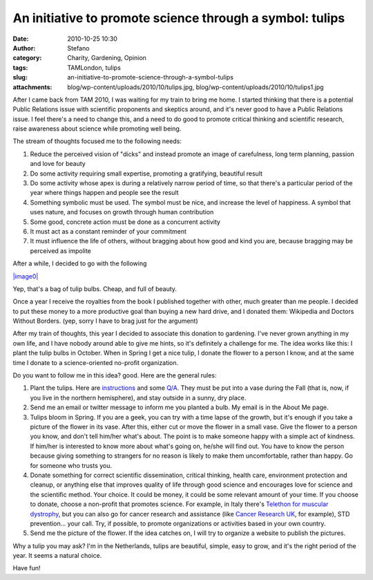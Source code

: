 An initiative to promote science through a symbol: tulips
#########################################################
:date: 2010-10-25 10:30
:author: Stefano
:category: Charity, Gardening, Opinion
:tags: TAMLondon, tulips
:slug: an-initiative-to-promote-science-through-a-symbol-tulips
:attachments: blog/wp-content/uploads/2010/10/tulips.jpg, blog/wp-content/uploads/2010/10/tulips1.jpg

After I came back from TAM 2010, I was waiting for my train to bring me
home. I started thinking that there is a potential Public Relations
issue with scientific proponents and skeptics around, and it's never
good to have a Public Relations issue. I feel there's a need to change
this, and a need to do good to promote critical thinking and scientific
research, raise awareness about science while promoting well being.

The stream of thoughts focused me to the following needs:

#. Reduce the perceived vision of "dicks" and instead promote an image
   of carefulness, long term planning, passion and love for beauty
#. Do some activity requiring small expertise, promoting a gratifying,
   beautiful result
#. Do some activity whose apex is during a relatively narrow period of
   time, so that there's a particular period of the year where things
   happen and people see the result
#. Something symbolic must be used. The symbol must be nice, and
   increase the level of happiness. A symbol that uses nature, and
   focuses on growth through human contribution
#. Some good, concrete action must be done as a concurrent activity
#. It must act as a constant reminder of your commitment
#. It must influence the life of others, without bragging about how good
   and kind you are, because bragging may be perceived as impolite

After a while, I decided to go with the following

`|image0| <http://forthescience.org/blog/wp-content/uploads/2010/10/tulips1.jpg>`_

Yep, that's a bag of tulip bulbs. Cheap, and full of beauty.

Once a year I receive the royalties from the book I published together
with other, much greater than me people. I decided to put these money to
a more productive goal than buying a new hard drive, and I donated them:
Wikipedia and Doctors Without Borders. (yep, sorry I have to brag just
for the argument)

After my train of thoughts, this year I decided to associate this
donation to gardening. I've never grown anything in my own life, and I
have nobody around able to give me hints, so it's definitely a challenge
for me. The idea works like this: I plant the tulip bulbs in October.
When in Spring I get a nice tulip, I donate the flower to a person I
know, and at the same time I donate to a science-oriented no-profit
organization.

Do you want to follow me in this idea? good. Here are the general rules:

#. Plant the tulips. Here are
   `instructions <http://www.ehow.com/how_2292686_grow-tulips.html>`_
   and some
   `Q/A <http://www.ext.nodak.edu/extnews/hortiscope/flowers/tulip.htm>`_.
   They must be put into a vase during the Fall (that is, now, if you
   live in the northern hemisphere), and stay outside in a sunny, dry
   place.
#. Send me an email or twitter message to inform me you planted a bulb.
   My email is in the About Me page.
#. Tulips bloom in Spring. If you are a geek, you can try with a time
   lapse of the growth, but it's enough if you take a picture of the
   flower in its vase. After this, either cut or move the flower in a
   small vase. Give the flower to a person you know, and don't tell
   him/her what's about. The point is to make someone happy with a
   simple act of kindness. If him/her is interested to know more about
   what's going on, he/she will find out. You have to know the person
   because giving something to strangers for no reason is likely to make
   them uncomfortable, rather than happy. Go for someone who trusts you.
#. Donate something for correct scientific dissemination, critical
   thinking, health care, environment protection and cleanup, or
   anything else that improves quality of life through good science and
   encourages love for science and the scientific method. Your choice.
   It could be money, it could be some relevant amount of your time. If
   you choose to donate, choose a non-profit that promotes science. For
   example, in Italy there's `Telethon for muscular
   dystrophy <http://www.telethon.it/Pagine/Home.aspx>`_, but you can
   also go for cancer research and assistance (like `Cancer Research
   UK <http://www.cancerresearchuk.org/>`_, for example), STD
   prevention... your call. Try, if possible, to promote organizations
   or activities based in your own country.
#. Send me the picture of the flower. If the idea catches on, I will try
   to organize a website to publish the pictures.

Why a tulip you may ask? I'm in the Netherlands, tulips are beautiful,
simple, easy to grow, and it's the right period of the year. It seems a
natural choice.

Have fun!

.. |image0| image:: http://forthescience.org/blog/wp-content/uploads/2010/10/tulips1.jpg
